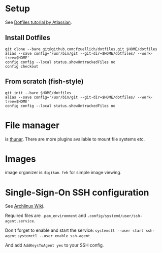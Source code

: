 * Setup 
  
  See [[https://www.atlassian.com/git/tutorials/dotfiles][Dotfiles tutorial by Atlassian]].
  
** Install Dotfiles
   
   #+BEGIN_SRC
   git clone --bare git@github.com:fzuellich/dotfiles.git $HOME/dotfiles
   alias --save config='/usr/bin/git --git-dir=$HOME/dotfiles/ --work-tree=$HOME'
   config config --local status.showUntrackedFiles no
   config checkout
   #+END_SRC

** From scratch (fish-style)

  #+BEGIN_SRC
  git init --bare $HOME/dotfiles
  alias --save config='/usr/bin/git --git-dir=$HOME/dotfiles/ --work-tree=$HOME'
  config config --local status.showUntrackedFiles no
  #+END_SRC

* File manager

is [[https://wiki.archlinux.org/index.php/Thunar#Plugins_and_addons][thunar]]. There are more plugins available to mount file systems etc. 

* Images

image organizer is ~digikam~.
~feh~ for simple image viewing.
* Single-Sign-On SSH configuration
See [[https://wiki.archlinux.org/index.php/SSH_keys#ssh-agent][Archlinux Wiki]].

Required files are ~.pam_environment~ and
~.config/systemd/user/ssh-agent.service~.

Don't forget to enable and start the service:
~systemctl --user start ssh-agent~
~systemctl --user enable ssh-agent~

And add ~AddKeysToAgent yes~ to your SSH config.
